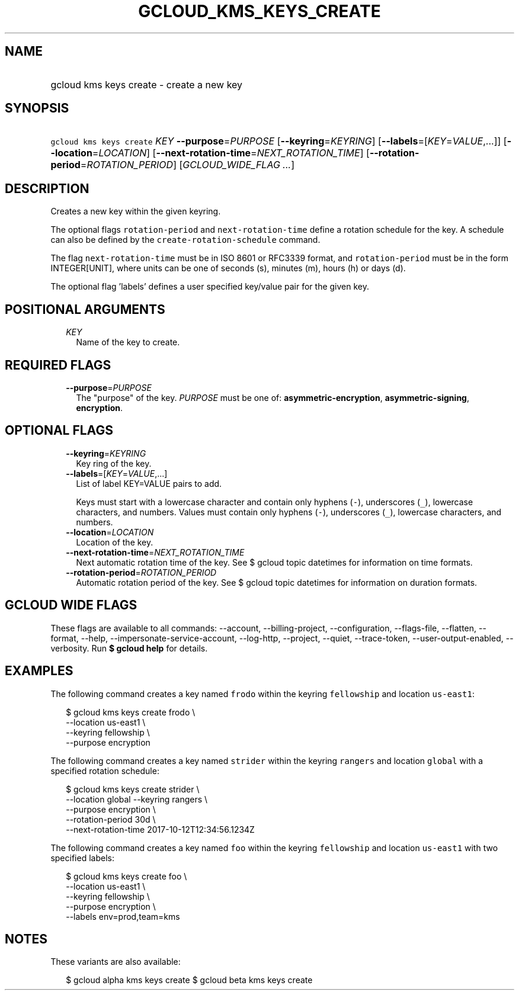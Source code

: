 
.TH "GCLOUD_KMS_KEYS_CREATE" 1



.SH "NAME"
.HP
gcloud kms keys create \- create a new key



.SH "SYNOPSIS"
.HP
\f5gcloud kms keys create\fR \fIKEY\fR \fB\-\-purpose\fR=\fIPURPOSE\fR [\fB\-\-keyring\fR=\fIKEYRING\fR] [\fB\-\-labels\fR=[\fIKEY\fR=\fIVALUE\fR,...]] [\fB\-\-location\fR=\fILOCATION\fR] [\fB\-\-next\-rotation\-time\fR=\fINEXT_ROTATION_TIME\fR] [\fB\-\-rotation\-period\fR=\fIROTATION_PERIOD\fR] [\fIGCLOUD_WIDE_FLAG\ ...\fR]



.SH "DESCRIPTION"

Creates a new key within the given keyring.

The optional flags \f5rotation\-period\fR and \f5next\-rotation\-time\fR define
a rotation schedule for the key. A schedule can also be defined by the
\f5create\-rotation\-schedule\fR command.

The flag \f5next\-rotation\-time\fR must be in ISO 8601 or RFC3339 format, and
\f5rotation\-period\fR must be in the form INTEGER[UNIT], where units can be one
of seconds (s), minutes (m), hours (h) or days (d).

The optional flag 'labels' defines a user specified key/value pair for the given
key.



.SH "POSITIONAL ARGUMENTS"

.RS 2m
.TP 2m
\fIKEY\fR
Name of the key to create.


.RE
.sp

.SH "REQUIRED FLAGS"

.RS 2m
.TP 2m
\fB\-\-purpose\fR=\fIPURPOSE\fR
The "purpose" of the key. \fIPURPOSE\fR must be one of:
\fBasymmetric\-encryption\fR, \fBasymmetric\-signing\fR, \fBencryption\fR.


.RE
.sp

.SH "OPTIONAL FLAGS"

.RS 2m
.TP 2m
\fB\-\-keyring\fR=\fIKEYRING\fR
Key ring of the key.

.TP 2m
\fB\-\-labels\fR=[\fIKEY\fR=\fIVALUE\fR,...]
List of label KEY=VALUE pairs to add.

Keys must start with a lowercase character and contain only hyphens (\f5\-\fR),
underscores (\f5_\fR), lowercase characters, and numbers. Values must contain
only hyphens (\f5\-\fR), underscores (\f5_\fR), lowercase characters, and
numbers.

.TP 2m
\fB\-\-location\fR=\fILOCATION\fR
Location of the key.

.TP 2m
\fB\-\-next\-rotation\-time\fR=\fINEXT_ROTATION_TIME\fR
Next automatic rotation time of the key. See $ gcloud topic datetimes for
information on time formats.

.TP 2m
\fB\-\-rotation\-period\fR=\fIROTATION_PERIOD\fR
Automatic rotation period of the key. See $ gcloud topic datetimes for
information on duration formats.


.RE
.sp

.SH "GCLOUD WIDE FLAGS"

These flags are available to all commands: \-\-account, \-\-billing\-project,
\-\-configuration, \-\-flags\-file, \-\-flatten, \-\-format, \-\-help,
\-\-impersonate\-service\-account, \-\-log\-http, \-\-project, \-\-quiet,
\-\-trace\-token, \-\-user\-output\-enabled, \-\-verbosity. Run \fB$ gcloud
help\fR for details.



.SH "EXAMPLES"

The following command creates a key named \f5frodo\fR within the keyring
\f5fellowship\fR and location \f5us\-east1\fR:

.RS 2m
$ gcloud kms keys create frodo \e
    \-\-location us\-east1 \e
    \-\-keyring fellowship \e
    \-\-purpose encryption
.RE

The following command creates a key named \f5strider\fR within the keyring
\f5rangers\fR and location \f5global\fR with a specified rotation schedule:

.RS 2m
$ gcloud kms keys create strider \e
    \-\-location global \-\-keyring rangers \e
    \-\-purpose encryption \e
    \-\-rotation\-period 30d \e
    \-\-next\-rotation\-time 2017\-10\-12T12:34:56.1234Z
.RE

The following command creates a key named \f5foo\fR within the keyring
\f5fellowship\fR and location \f5us\-east1\fR with two specified labels:

.RS 2m
$ gcloud kms keys create foo \e
    \-\-location us\-east1 \e
    \-\-keyring fellowship \e
    \-\-purpose encryption \e
    \-\-labels env=prod,team=kms
.RE



.SH "NOTES"

These variants are also available:

.RS 2m
$ gcloud alpha kms keys create
$ gcloud beta kms keys create
.RE

